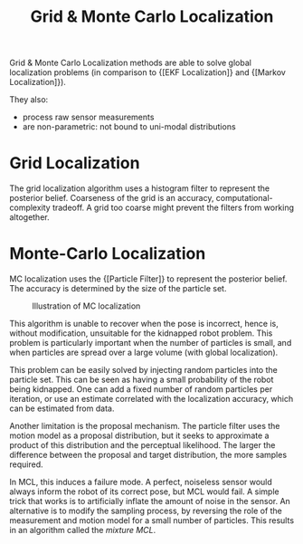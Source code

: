 :PROPERTIES:
:ID:       589b03e3-0c60-434f-97f4-3b1f0ecb6abb
:END:
#+title: Grid & Monte Carlo Localization

Grid & Monte Carlo Localization methods are able to solve global
localization problems (in comparison to {[EKF Localization]} and
{[Markov Localization]}).

They also:

- process raw sensor measurements
- are non-parametric: not bound to uni-modal distributions

* Grid Localization

The grid localization algorithm uses a histogram filter to represent
the posterior belief. Coarseness of the grid is an accuracy,
computational-complexity tradeoff. A grid too coarse might prevent the
filters from working altogether.

\begin{algorithm}
  \caption{Grid Localization}
  \label{grid_localization}
  \begin{algorithmic}[1]
    \Procedure{Grid Localization}{$\{p_{k, t-1}\}, u_t, z_t, m$}
    \ForAll{$k$}
    \State $\overline{p}_{k,t} = \sum_i p_{i, t-1}
    \mathbf{\mathrm{motion model}}(\mathrm{mean}(x_k), u_t, \mathrm{mean}(x_i))$
    \State $p_{k,t} = \eta \textbf{measurement model}(z_t,
    \mathrm{mean}(x_k), m)$
    \EndFor
    \State \Return $p_{k,t}$
    \EndProcedure
  \end{algorithmic}
\end{algorithm}

* Monte-Carlo Localization

MC localization uses the {[Particle Filter]} to
represent the posterior belief. The accuracy is determined by the size
of the particle set.

#+caption: Illustration of MC localization
[[file:images/grid_mc_localization/screenshot2019-12-05_18-05-16_.png]]

This algorithm is unable to recover when the pose is incorrect, hence
is, without modification, unsuitable for the kidnapped robot problem.
This problem is particularly important when the number of particles is
small, and when particles are spread over a large volume (with global
localization).

This problem can be easily solved by injecting random particles into
the particle set. This can be seen as having a small probability of
the robot being kidnapped. One can add a fixed number of random
particles per iteration, or use an estimate correlated with the
localization accuracy, which can be estimated from data.

Another limitation is the proposal mechanism. The particle filter uses
the motion model as a proposal distribution, but it seeks to
approximate a product of this distribution and the perceptual
likelihood. The larger the difference between the proposal and target
distribution, the more samples required.

In MCL, this induces a failure mode. A perfect, noiseless sensor would
always inform the robot of its correct pose, but MCL would fail. A simple
trick that works is to artificially inflate the amount of noise in the
sensor. An alternative is to modify the sampling process, by reversing
the role of the measurement and motion model for a small number of
particles. This results in an algorithm called the /mixture MCL/.
